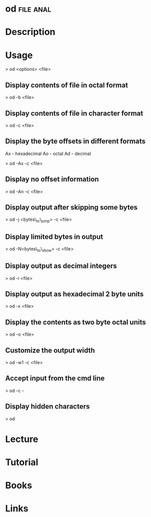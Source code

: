 #+TAGS: file anal


* od								  :file:anal:
* Description
* Usage
> od <options> <file>

** Display contents of file in octal format
> od -b <file>

** Display contents of file in character format
> od -c <file>

** Display the byte offsets in different formats

Ax - hexadecimal
Ao - octal
Ad - decimal

> od -Ax -c <file>

** Display no offset information
> od -An -c <file>

** Display output after skipping some bytes
> od -j <bytes\_to\_jump> -c <file>

** Display limited bytes in output
> od -N<bytes\_to\_show> -c <file>

** Display output as decimal integers
> od -i <file>

** Display output as hexadecimal 2 byte units
> od -x <file>

** Display the contents as two byte octal units
> od -o <file>

** Customize the output width

> od -w1 -c <file>

** Accept input from the cmd line
> od -c -

** Display hidden characters
> od 

* Lecture
* Tutorial
* Books
* Links
